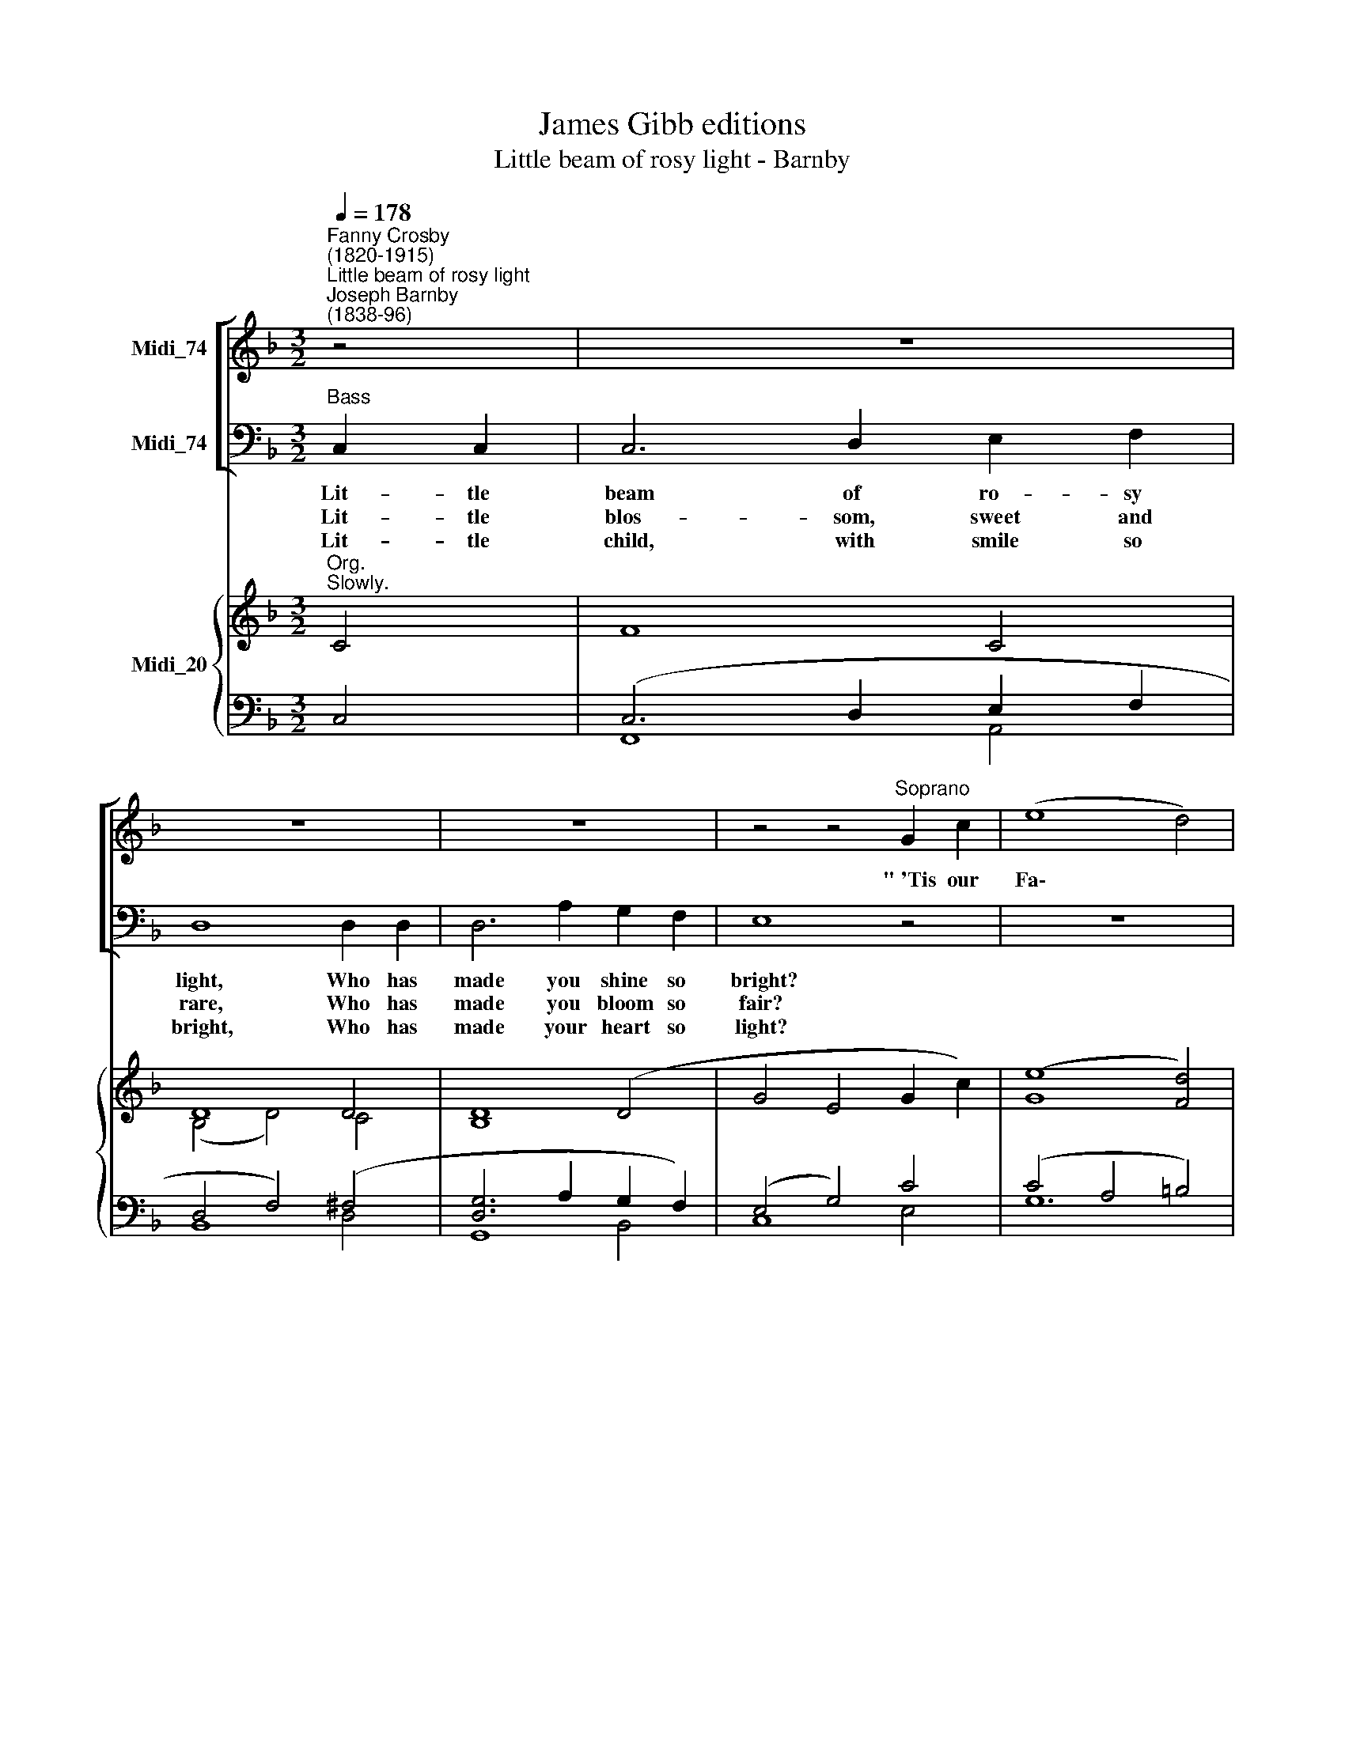 X:1
T:James Gibb editions
T:Little beam of rosy light - Barnby
%%score [ ( 1 2 ) ( 3 4 ) ] { ( 5 6 ) | ( 7 8 ) }
L:1/8
Q:1/4=178
M:3/2
K:F
V:1 treble nm="Midi_74"
V:2 treble 
V:3 bass nm="Midi_74"
V:4 bass 
V:5 treble nm="Midi_20"
V:6 treble 
V:7 bass 
V:8 bass 
V:1
"^Fanny Crosby\n(1820-1915)""^Little beam of rosy light""^Joseph Barnby\n(1838-96)" z4 | z12 | %2
w: ||
 z12 | z12 | z4 z4"^Soprano" G2 c2 | (e8 d4) | c8 z4 | z12 | z12 | z12 | z4 B4 (A2 G2) | %11
w: ||"~'Tis our|Fa\- *|ther."||||"'Tis our *|
 d4 c4 B2 A2 | !>!c4 B4 A2 !^!G2 | !^!c8 F2 E2 | D2 B2 G6 F2 | !fermata!F12 || F12 | F12 |] %18
w: Fa- ther, 'Tis our|Fa- ther, God a-|bove; He has|made us, He is|love."|A-|men.|
V:2
 x4 | x12 | x12 | x12 | x12 | x12 | x12 | x12 | x12 | x12 | x12 | x12 | x12 | x4 x4 x4 | x4 E6 F2 | %15
 F12 || D12 | C12 |] %18
V:3
"^Bass" C,2 C,2 | C,6 D,2 E,2 F,2 | D,8 D,2 D,2 | D,6 A,2 G,2 F,2 | E,8 z4 | z12 | %6
w: Lit- tle|beam of ro- sy|light, Who has|made you shine so|bright?||
w: Lit- tle|blos- som, sweet and|rare, Who has|made you bloom so|fair?||
w: Lit- tle|child, with smile so|bright, Who has|made your heart so|light?||
 z4 z4"^Tenor" C2 C2 | C6 C2 F2 E2 | D8 D2 D2 | D6 A,2 D2 C2 | B,8 z4 | z12 | z12 | z12 | %14
w: Lit- tle|bird, with gol- den|wing, Who has|taught you how to|sing?||||
w: Lit- tle|stream- let in the|dell, Who has|made you, can you|tell?||||
w: Who has|taught you how to|sing Lile the|mer- ry bird of|spring?||||
 z4 B,6 A,2 | A,12 || B,12 | [F,A,]12 |] %18
w: ||||
w: ||||
w: ||||
V:4
 x4 | x12 | x12 | x12 | x12 | x12 | x12 | x12 | x12 | x12 | x12 | x12 | x4 x4 x4 | x4 x4 x4 | %14
 z4 C,6 F,,2 | !fermata!F,,12 || B,,12 | F,,12 |] %18
V:5
"^Org.""^Slowly." C4 | F8 C4 | D8 D4 | D8 (D4- | G4 E4 G2 c2) | (e8 [Fd]4) | (c4 G4 E4) | %7
 F6 (C2 F2 E2) | (D4 F4 B4 | d8) ([A,^F]4 | G4 B4) (A2 G2) | (d4 c4) (B2 A2) | (c4 B4) A2 G2 | %13
 c8 !^!F2 !^!E2 | !^!D2 !^!B2 G6 F2 | F12 || F12 | F12 |] %18
V:6
 x4 | x8 x4 | (B,4 D4) C4 | B,8 x4 | x4 x4 x4 | G8 x4 | E8 C4 | C8 ^C4 | D8 D4 | [DA]8 D2 C2 | %10
 B,8 C4 | C8 D4 | D8 [CE]4 | [CF]8 ^C2 C2 | D2 D2 E6 F2 | !fermata!F12 || D12 | C12 |] %18
V:7
 C,4 | (C,6 D,2 E,2 F,2 | D,4 F,4) (^F,4 | [D,G,]6 A,2 G,2 F,2) | (E,4 G,4) C4 | (C4 A,4 =B,4) | %6
 C8 G,4 | F,8 G,4 | F,4 B,4 B,,4 | ^F,,8 D,,4 | z4 D,4 E,4 | F,8 ^F,4 | G,8 C,2 B,,2 | %13
 A,,8 G,2 G,2 | F,2 G,2 B,6 A,2 | [F,A,]12 || B,12 | [F,A,]12 |] %18
V:8
 x4 | F,,8 A,,4 | B,,8 D,4 | G,,8 B,,4 | C,8 E,4 | G,12 | C,8 _B,,4 | A,,8 A,,4 | B,,8 x4 | %9
 x4 x4 x4 | G,,8 B,,4 | A,,8 D,4 | G,,8 x4 | x4 x4 A,,2 A,,2 | B,,2 G,,2 C,6 [F,,F,]2 | %15
 !fermata!F,,12 || B,,12 | F,,12 |] %18

